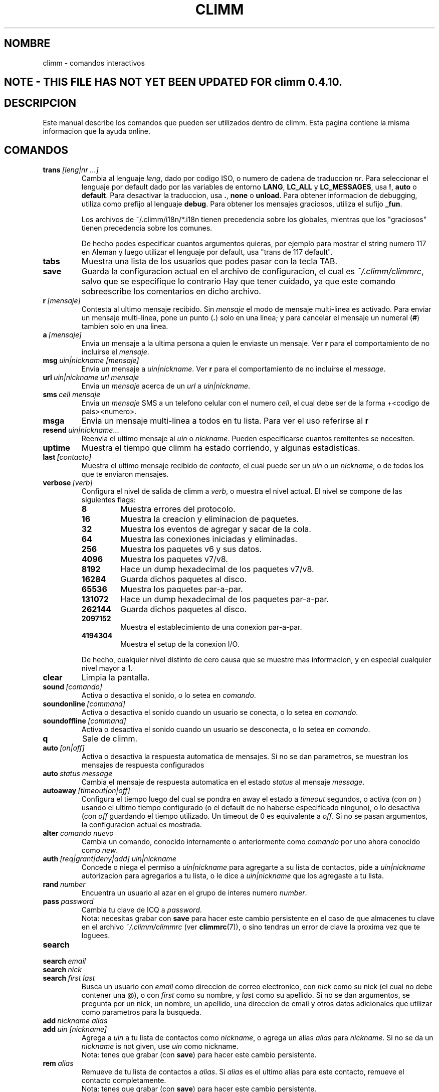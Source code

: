 .\" $Id: climm.7 1035 2003-01-06 03:31:00Z kuhlmann $ -*- nroff -*-
.\"  EN: climm.7,v 1.28 2002/09/30 21:26:12
.\"      ^^ <version of English man page this is in sync with>
.TH CLIMM 7 climm ES
.SH NOMBRE
climm - comandos interactivos
.SH NOTE - THIS FILE HAS NOT YET BEEN UPDATED FOR climm 0.4.10.
.SH DESCRIPCION
Este manual describe los comandos que pueden ser utilizados dentro de climm. Esta
pagina contiene la misma informacion que la ayuda online.
.SH COMANDOS
.TP
.BI trans \ [leng|nr\ ...]
Cambia al lenguaje
.IR leng ,
dado por codigo ISO, o numero de cadena de traduccion
.IR nr .
Para seleccionar el lenguaje por default dado por las variables de entorno
.BR LANG ,
.B LC_ALL
y
.BR LC_MESSAGES ,
usa
.BR ! ,
.B auto
o
.BR default .
Para desactivar la traduccion, usa
.BR . ,
.B none
o
.BR unload .
Para obtener informacion de debugging, utiliza como prefijo al lenguaje
.BR debug .
Para obtener los mensajes graciosos, utiliza el sufijo
.BR _fun .
.sp
Los archivos de ~/.climm/i18n/*.i18n tienen precedencia sobre los globales,
mientras que los "graciosos" tienen precedencia sobre los comunes.
.sp
De hecho podes especificar cuantos argumentos quieras, por ejemplo para mostrar
el string numero 117 en Aleman y luego utilizar el lenguaje por default, usa
"trans de 117 default".
.TP
.B tabs 
Muestra una lista de los usuarios que podes pasar con la tecla TAB.
.TP
.B save
Guarda la configuracion actual en el archivo de configuracion, el cual es
.IR ~/.climm/climmrc ,
salvo que se especifique lo contrario
Hay que tener cuidado, ya que este comando sobreescribe los comentarios en dicho
archivo.
.TP
.BI r \ [mensaje]
Contesta al ultimo mensaje recibido. Sin
.I mensaje
el modo de mensaje multi-linea es activado. Para enviar un mensaje multi-linea,
pone un punto
.RB ( . )
solo en una linea; y para cancelar el mensaje un numeral
.RB ( # )
tambien solo en una linea.
.TP
.BI a \ [mensaje]
Envia un mensaje a la ultima persona a quien le enviaste un mensaje. Ver
.B r
para el comportamiento de no incluirse el
.IR mensaje .
.TP
.BI msg \ uin|nickname\ [mensaje]
Envia un mensaje a
.IR uin|nickname .
Ver
.B r 
para el comportamiento de no incluirse el
.IR message .
.TP
.BI url \ uin|nickname\ url\ mensaje
Envia un
.I mensaje
acerca de un
.I url
a
.IR uin|nickname .
.TP
.BI sms \ cell\ mensaje
Envia un
.I mensaje
SMS a un telefono celular con el numero
.IR cell ,
el cual debe ser de la forma +<codigo de pais><numero>.
.TP
.B msga
Envia un mensaje multi-linea a todos en tu lista. Para ver el uso referirse al
.B r
.TP
.BI resend \ uin|nickname \fR...
Reenvia el ultimo mensaje al
.I uin
o
.IR nickname .
Pueden especificarse cuantos remitentes se necesiten.
.TP
.B uptime
Muestra el tiempo que climm ha estado corriendo, y algunas estadisticas.
.TP
.BI last \ [contacto]
Muestra el ultimo mensaje recibido de
.IR contacto ,
el cual puede ser un
.I uin
o un
.IR nickname ,
o de todos los que te enviaron mensajes.
.TP
.BI verbose \ [verb]
Configura el nivel de salida de climm a
.IR verb ,
o muestra el nivel actual. El nivel se compone de las siguientes flags:
.RS
.TP
.B 8
Muestra errores del protocolo.
.TP
.B 16
Muestra la creacion y eliminacion de paquetes.
.TP
.B 32
Muestra los eventos de agregar y sacar de la cola.
.TP
.B 64
Muestra las conexiones iniciadas y eliminadas.
.TP
.B 256
Muestra los paquetes v6 y sus datos.
.TP
.B 4096
Muestra los paquetes v7/v8.
.TP
.B 8192
Hace un dump hexadecimal de los paquetes v7/v8.
.TP
.B 16284
Guarda dichos paquetes al disco.
.TP
.B 65536
Muestra los paquetes par-a-par.
.TP
.B 131072
Hace un dump hexadecimal de los paquetes par-a-par.
.TP
.B 262144
Guarda dichos paquetes al disco.
.TP
.B 2097152
Muestra el establecimiento de una conexion par-a-par.
.TP
.B 4194304
Muestra el setup de la conexion I/O.
.RE

.RS
De hecho, cualquier nivel distinto de cero causa que se muestre mas
informacion, y en especial cualquier nivel mayor a 1.
.RE
.TP
.BI clear
Limpia la pantalla.
.TP
.BI sound \ [comando]
Activa o desactiva el sonido, o lo setea en
.IR comando .
.TP
.BI soundonline \ [command]
Activa o desactiva el sonido cuando un usuario se conecta, o lo setea en
.IR comando .
.TP
.BI soundoffline \ [command]
Activa o desactiva el sonido cuando un usuario se desconecta, o lo setea en
.IR comando .
.TP
.B q
Sale de climm.
.TP
.BI auto \ [on|off]
Activa o desactiva la respuesta automatica de mensajes. Si no se dan parametros,
se muestran los mensajes de respuesta configurados
.TP
.BI auto \ status\ message
Cambia el mensaje de respuesta automatica en el estado
.I status
al mensaje
.IR message .
.TP
.BI autoaway \ [timeout|on|off]
Configura el tiempo luego del cual se pondra en away el estado a
.IR timeout 
segundos, o activa (con
.I on
) usando el ultimo tiempo configurado (o el default de no haberse especificado
ninguno), o lo desactiva (con
.I off
guardando el tiempo utilizado. Un timeout de 0 es equivalente a
.IR off .
Si no se pasan argumentos, la configuracion actual es mostrada.
.TP
.BI alter \ comando\ nuevo
Cambia un comando, conocido internamente o anteriormente como
.I comando
por uno ahora conocido como
.IR new .
.TP
.BI auth \ [req|grant|deny|add]\ uin|nickname
Concede o niega el permiso a
.I uin|nickname
para agregarte a su lista de contactos, pide a
.I uin|nickname
autorizacion para agregarlos a tu lista, o le dice a
.I uin|nickname
que los agregaste a tu lista.
.TP
.BI rand \ number
Encuentra un usuario al azar en el grupo de interes numero
.IR number .
.TP
.BI pass \ password
Cambia tu clave de ICQ a
.IR password . 
.br
Nota: necesitas grabar con
.B save
para hacer este cambio persistente en el caso de que almacenes tu clave en el
archivo
.I ~/.climm/climmrc
(ver
.BR climmrc (7)),
o sino tendras un error de clave la proxima vez que te loguees.
.TP
.B search
.TP
.BI search \ email
.TP
.BI search \ nick
.TP
.BI search \ first\ last
Busca un usuario con
.I email
como direccion de correo electronico, con
.I nick
como su nick (el cual no debe contener una @), o con
.I first
como su nombre, y 
.I last
como su apellido. Si no se dan argumentos, se pregunta por un nick, un nombre,
un apellido, una direccion de email y otros datos adicionales que utilizar como
parametros para la busqueda.
.TP
.BI add \ nickname\ alias
.TP
.BI add \ uin\ [nickname]
Agrega a
.I uin
a tu lista de contactos como
.IR nickname ,
o agrega un alias
.IR alias
para
.IR nickname .
Si no se da un
.I nickname
is not given, use
.I uin
como nickname.
.br
Nota: tenes que grabar (con
.BR save )
para hacer este cambio persistente.
.TP
.BI rem \ alias
Remueve de tu lista de contactos a
.IR alias .
Si
.IR alias
es el ultimo alias para este contacto, remueve el contacto completamente.
.br
Nota: tenes que grabar (con
.BR save )
para hacer este cambio persistente.
.TP
.BI togvis \ nickname
Cambia la configuracion que hace que el usuario
.I nickname
pueda verte aun si estas invisible.
.TP
.BI toginvis \ nickname
Cambia la configuracion que hace que el usuario
.I nickname 
te vea siempre offline.
.TP
.BI togig \ nickname
Cambia la configuracion que hace que los cambios de estado y los mensajes del usuario
.I nickname
sean ignorados.
.TP
.BI f[inger] \ uin|nickname
.TP
.BI info \ uin|nickname
Muestra la informacion del usuario
.IR uin|nickname .
.TP
.B e
Muestra todas las personas de tu lista de contactos que estan conectadas.
.TP
.B w
Muestra todas las personas de tu lista de contactos.
.TP
.B ee
Muestra todas las personas de tu lista de contactos que estan conectadas, con
mayor detalle.
.TP
.B ww
Muestra todas las personas de tu lista de contactos, con mayor detalle.
Tambien muestra los alias.
.TP
.B wide
Muestra todas las personas de tu lista de contactos en formato ancho.
.TP
.B ewide
Muestra todas las personas de tu lista de contactos que estan conectadas en
formato ancho.
.TP
.B s \ [nickname]
Muestra tu estado actual, o el del nick dado, en detalle, incluyendo los alias.
.TP
.B i
Muestra las personas que estan siendo ignoradas.
.TP
.BI status \ [nickname]
Muestra el estado de
.IR nickname .
Esto incluye la direccion IP, la version del protocolo ICQ y el tipo de
conexion; o lista brevemente el UIN, el nick, el estado y la fecha y hora en la
cual estuvieron conectados por ultima vez para todos tus contactos.
.sp
Nota: Este comando es obsoleto, usa
.B s
o
.B ww
en cambio.
.TP
.BI reg \ password
Crea una nueva cuenta con la clave
.IR password .
.TP
.BI change \ [numero\ [mensaje]]
Cambia tu estado a
.IR numero .
Sin un numero, lista los modos disponibles. Opcionalmente cambia el mensaje de
respuesta automatica a
.IR mensaje .
.TP
.B online
Cambia tu estado a "online".
.TP
.BI away \ [mensaje]
Cambia tu estado a "away" (lejos). Opcionalmente cambia el mensaje de
respuesta automatica a
.IR mensaje .
.TP
.BI na \ [mensaje]
Cambia tu estado a "not available" (no disponible). Opcionalmente cambia el
mensaje de respuesta automatica a
.IR mensaje .
.TP
.BI occ \ [mensaje]  
Cambia tu estado a "occupied" (ocupado). Opcionalmente cambia el mensaje de
respuesta automatica a
.IR mensaje .
.TP
.BI dnd \ [mensaje]
Cambia tu estado a "do not disturb" (no molestar). Opcionalmente cambia el
mensaje de respuesta automatica a
.IR mensaje .
.TP
.BI ffc \ [mensaje] 
Cambia tu estado a "free for chat" (libre para hablar). Opcionalmente cambia
el mensaje de respuesta automatica a
.IR mensaje .
.TP
.B inv
Cambia tu estado a "invisible".
.TP
.B update
Actualiza tu informacion basica (email, nickname, etc.).
.TP
.B other
Actualiza otro tipo de informacion, tal como tu edad o genero.
.TP
.B about
Actualiza el texto de tu informacion adicional (info/about).
.TP
.BI set \ opcion\ valor
Configura la
.I opcion
a activado (
to either
.IR on
u
.IR off ).
.I opcion
puede ser
.BR color ,
.B funny
o
.BR quiet .
.TP
.BI peek \ nick
Revisa si 
.I nick
esta realmente online o no. Se aprovecha de un bug en el protocolo ICQ para
obtener esta informacion, la cual solamente indica si el usuario esta conectado
o no.
.TP
.BI setr\ [numero]
Configura tu grupo de usuarios al azar al grupo determinado por el
.I numero
indicado. Sin argumentos, lista los posibles grupos con sus respectivos numeros.
.TP
.BI peer \ comando\ uin|nick
Opera el 
.I comando
sobre el usuario determinado por el
.I uin
o
.IR nick .
El
.I comando
puede ser
.B open
para abrir una conexion par a par TCP hacia el usuario,
.B close
para cerrar y resetear una conexion de ese tipo, 
.B off
para desactivar el establecimiento automatico de conexiones cuando se envian
mensajes, dejando solo este medio para iniciar una conexion; o
.B auto
para obtener la respuesta automatica del usuario, o
.BR away ,
.BR na ,
.BR dnd ,
.B occ
o
.B ffc
para obtener la respuesta automatica del usuario para tal estado.
.TP
.BI file \ file\ description
Envia el archivo
.I file
con la descripcion
.IR description .
.TP
.BI files \ [file\ as]...\ description
Envia archvios al usuario. Puede haber, arbitrariamente, muchos pares de
nombres de un mismo archivo de nombre 
.I file
y el nombre como el cual se le presentara a la otra punta,
.IR as .
Si
.IR as
es
.RB ' / ',
se utilizara el nombre del archivo sin el path, y si es
.RB ' . '
se utilizara el mismo nombre, completo.
.RE
.TP
.BI conn \ [comando\ nr]
muestra las conexiones, u opera el
.I comando
en la conexion numero
.IR nr .
.RS
.TP
.B open
Abre la conexion dada, o la primer conexion con el servidor.
.TP
.B login
Abre la conexion dada, o la primer conexion con el servidor.
.TP
.B close
Cierra la conexion dada. Esto tambien remueve las conexiones temporarias.
.TP
.B remove
Cierra y remueve la conexion dada (temporaria).
.TP
.B select
Selecciona la conexion dada como la conexion principal con el servidor.
.I nr
puede ser un numero de conexion o el UIN utilizado por la conexion.
.RE
.TP
.BI contact \ [comando]
Maneja la lista de contactos almacenada en el servidor:
.RS
.TP
.B show
Muestra la lista de contactos almacenada en el servidor.
.TP
.B diff
Muestra los contactos que estan en el servidor y no estan en la lista local.
.TP
.B import
Trae los contactos de la lista en el servidor y los agrega a la lista de
contactos local.
.RE

.SH VER TAMBIEN
.BR climm (1),
.BR climmrc (5)
.SH AUTOR
Este manual fue creado por James Morrison
.I <ja2morrison@student.math.uwaterloo.ca>
para referencia de todos los comandos interactivos en
.BR climm .
Este manual fue traducido por Alberto Bertogli
.IR <albertogli@telpin.com.ar> .


